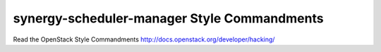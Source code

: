 synergy-scheduler-manager Style Commandments
===============================================

Read the OpenStack Style Commandments http://docs.openstack.org/developer/hacking/
